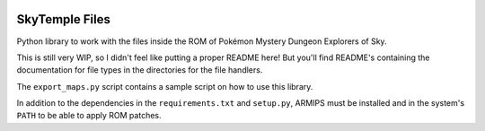 |logo|

SkyTemple Files
===============

|build| |pypi-version| |pypi-downloads| |pypi-license| |pypi-pyversions| |discord|

.. |logo| image:: https://raw.githubusercontent.com/SkyTemple/skytemple/master/skytemple/data/icons/hicolor/256x256/apps/skytemple.png

.. |build| image:: https://jenkins.riptide.parakoopa.de/buildStatus/icon?job=skytemple-files%2Fmaster
    :target: https://jenkins.riptide.parakoopa.de/blue/organizations/jenkins/skytemple-files/activity
    :alt: Build Status

.. |pypi-version| image:: https://img.shields.io/pypi/v/skytemple-files
    :target: https://pypi.org/project/skytemple-files/
    :alt: Version

.. |pypi-downloads| image:: https://img.shields.io/pypi/dm/skytemple-files
    :target: https://pypi.org/project/skytemple-files/
    :alt: Downloads

.. |pypi-license| image:: https://img.shields.io/pypi/l/skytemple-files
    :alt: License (GPLv3)

.. |pypi-pyversions| image:: https://img.shields.io/pypi/pyversions/skytemple-files
    :alt: Supported Python versions

.. |discord| image:: https://img.shields.io/discord/710190644152369162?label=Discord
    :target: https://discord.gg/4e3X36f
    :alt: Discord

Python library to work with the files inside the ROM of Pokémon Mystery Dungeon Explorers of Sky.

This is still very WIP, so I didn't feel like
putting a proper README here! But you'll find
README's containing the documentation for file types
in the directories for the file handlers.

The ``export_maps.py`` script contains a sample script on how to use this library.

In addition to the dependencies in the ``requirements.txt`` and ``setup.py``, ARMIPS must
be installed and in the system's ``PATH`` to be able to apply ROM patches.
